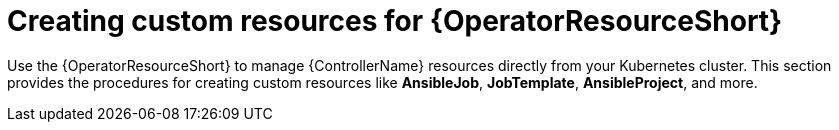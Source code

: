 :_mod-docs-content-type: PROCEDURE

[id="proc-create-crs-resource-operator_{context}"]

= Creating custom resources for {OperatorResourceShort}

[role="_abstract"]

Use the {OperatorResourceShort} to manage {ControllerName} resources directly from your Kubernetes cluster. This section provides the procedures for creating custom resources like *AnsibleJob*, *JobTemplate*, *AnsibleProject*, and more.
